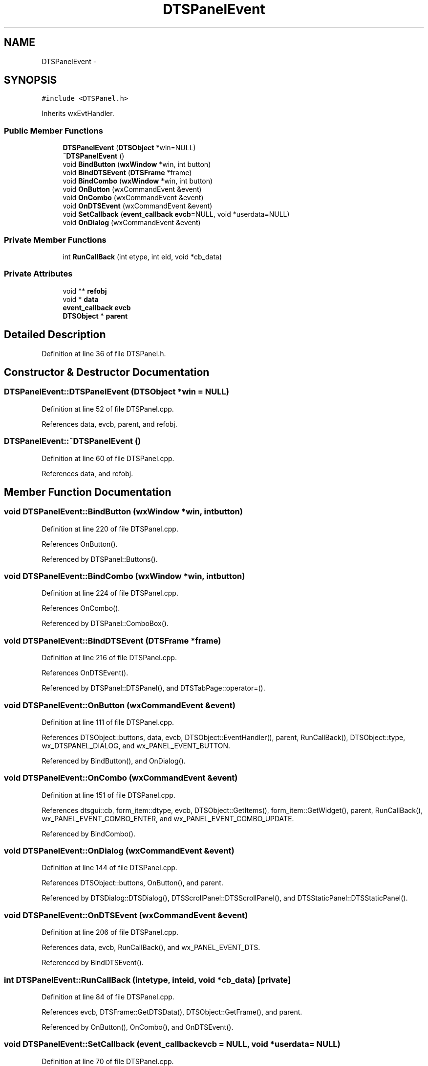 .TH "DTSPanelEvent" 3 "Fri Oct 11 2013" "Version 0.00" "DTS Application wxWidgets GUI Library" \" -*- nroff -*-
.ad l
.nh
.SH NAME
DTSPanelEvent \- 
.SH SYNOPSIS
.br
.PP
.PP
\fC#include <DTSPanel\&.h>\fP
.PP
Inherits wxEvtHandler\&.
.SS "Public Member Functions"

.in +1c
.ti -1c
.RI "\fBDTSPanelEvent\fP (\fBDTSObject\fP *win=NULL)"
.br
.ti -1c
.RI "\fB~DTSPanelEvent\fP ()"
.br
.ti -1c
.RI "void \fBBindButton\fP (\fBwxWindow\fP *win, int button)"
.br
.ti -1c
.RI "void \fBBindDTSEvent\fP (\fBDTSFrame\fP *frame)"
.br
.ti -1c
.RI "void \fBBindCombo\fP (\fBwxWindow\fP *win, int button)"
.br
.ti -1c
.RI "void \fBOnButton\fP (wxCommandEvent &event)"
.br
.ti -1c
.RI "void \fBOnCombo\fP (wxCommandEvent &event)"
.br
.ti -1c
.RI "void \fBOnDTSEvent\fP (wxCommandEvent &event)"
.br
.ti -1c
.RI "void \fBSetCallback\fP (\fBevent_callback\fP \fBevcb\fP=NULL, void *userdata=NULL)"
.br
.ti -1c
.RI "void \fBOnDialog\fP (wxCommandEvent &event)"
.br
.in -1c
.SS "Private Member Functions"

.in +1c
.ti -1c
.RI "int \fBRunCallBack\fP (int etype, int eid, void *cb_data)"
.br
.in -1c
.SS "Private Attributes"

.in +1c
.ti -1c
.RI "void ** \fBrefobj\fP"
.br
.ti -1c
.RI "void * \fBdata\fP"
.br
.ti -1c
.RI "\fBevent_callback\fP \fBevcb\fP"
.br
.ti -1c
.RI "\fBDTSObject\fP * \fBparent\fP"
.br
.in -1c
.SH "Detailed Description"
.PP 
Definition at line 36 of file DTSPanel\&.h\&.
.SH "Constructor & Destructor Documentation"
.PP 
.SS "DTSPanelEvent::DTSPanelEvent (\fBDTSObject\fP *win = \fCNULL\fP)"

.PP
Definition at line 52 of file DTSPanel\&.cpp\&.
.PP
References data, evcb, parent, and refobj\&.
.SS "DTSPanelEvent::~DTSPanelEvent ()"

.PP
Definition at line 60 of file DTSPanel\&.cpp\&.
.PP
References data, and refobj\&.
.SH "Member Function Documentation"
.PP 
.SS "void DTSPanelEvent::BindButton (\fBwxWindow\fP *win, intbutton)"

.PP
Definition at line 220 of file DTSPanel\&.cpp\&.
.PP
References OnButton()\&.
.PP
Referenced by DTSPanel::Buttons()\&.
.SS "void DTSPanelEvent::BindCombo (\fBwxWindow\fP *win, intbutton)"

.PP
Definition at line 224 of file DTSPanel\&.cpp\&.
.PP
References OnCombo()\&.
.PP
Referenced by DTSPanel::ComboBox()\&.
.SS "void DTSPanelEvent::BindDTSEvent (\fBDTSFrame\fP *frame)"

.PP
Definition at line 216 of file DTSPanel\&.cpp\&.
.PP
References OnDTSEvent()\&.
.PP
Referenced by DTSPanel::DTSPanel(), and DTSTabPage::operator=()\&.
.SS "void DTSPanelEvent::OnButton (wxCommandEvent &event)"

.PP
Definition at line 111 of file DTSPanel\&.cpp\&.
.PP
References DTSObject::buttons, data, evcb, DTSObject::EventHandler(), parent, RunCallBack(), DTSObject::type, wx_DTSPANEL_DIALOG, and wx_PANEL_EVENT_BUTTON\&.
.PP
Referenced by BindButton(), and OnDialog()\&.
.SS "void DTSPanelEvent::OnCombo (wxCommandEvent &event)"

.PP
Definition at line 151 of file DTSPanel\&.cpp\&.
.PP
References dtsgui::cb, form_item::dtype, evcb, DTSObject::GetItems(), form_item::GetWidget(), parent, RunCallBack(), wx_PANEL_EVENT_COMBO_ENTER, and wx_PANEL_EVENT_COMBO_UPDATE\&.
.PP
Referenced by BindCombo()\&.
.SS "void DTSPanelEvent::OnDialog (wxCommandEvent &event)"

.PP
Definition at line 144 of file DTSPanel\&.cpp\&.
.PP
References DTSObject::buttons, OnButton(), and parent\&.
.PP
Referenced by DTSDialog::DTSDialog(), DTSScrollPanel::DTSScrollPanel(), and DTSStaticPanel::DTSStaticPanel()\&.
.SS "void DTSPanelEvent::OnDTSEvent (wxCommandEvent &event)"

.PP
Definition at line 206 of file DTSPanel\&.cpp\&.
.PP
References data, evcb, RunCallBack(), and wx_PANEL_EVENT_DTS\&.
.PP
Referenced by BindDTSEvent()\&.
.SS "int DTSPanelEvent::RunCallBack (intetype, inteid, void *cb_data)\fC [private]\fP"

.PP
Definition at line 84 of file DTSPanel\&.cpp\&.
.PP
References evcb, DTSFrame::GetDTSData(), DTSObject::GetFrame(), and parent\&.
.PP
Referenced by OnButton(), OnCombo(), and OnDTSEvent()\&.
.SS "void DTSPanelEvent::SetCallback (\fBevent_callback\fPevcb = \fCNULL\fP, void *userdata = \fCNULL\fP)"

.PP
Definition at line 70 of file DTSPanel\&.cpp\&.
.PP
References data, evcb, and refobj\&.
.PP
Referenced by DTSPanel::SetEventCallback()\&.
.SH "Member Data Documentation"
.PP 
.SS "void* DTSPanelEvent::data\fC [private]\fP"

.PP
Definition at line 51 of file DTSPanel\&.h\&.
.PP
Referenced by DTSPanelEvent(), OnButton(), OnDTSEvent(), SetCallback(), and ~DTSPanelEvent()\&.
.SS "\fBevent_callback\fP DTSPanelEvent::evcb\fC [private]\fP"

.PP
Definition at line 52 of file DTSPanel\&.h\&.
.PP
Referenced by DTSPanelEvent(), OnButton(), OnCombo(), OnDTSEvent(), RunCallBack(), and SetCallback()\&.
.SS "\fBDTSObject\fP* DTSPanelEvent::parent\fC [private]\fP"

.PP
Definition at line 53 of file DTSPanel\&.h\&.
.PP
Referenced by DTSPanelEvent(), OnButton(), OnCombo(), OnDialog(), and RunCallBack()\&.
.SS "void** DTSPanelEvent::refobj\fC [private]\fP"

.PP
Definition at line 49 of file DTSPanel\&.h\&.
.PP
Referenced by DTSPanelEvent(), SetCallback(), and ~DTSPanelEvent()\&.

.SH "Author"
.PP 
Generated automatically by Doxygen for DTS Application wxWidgets GUI Library from the source code\&.
